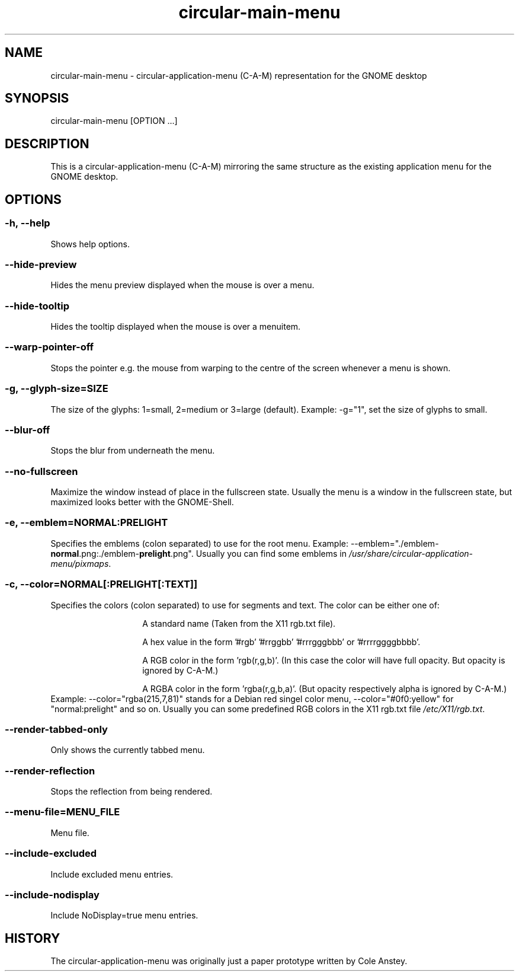 .TH "circular-main-menu" "1" "2013-02-25" "inne" "circular-application-menu"
.SH NAME
circular-main-menu - circular-application-menu (C-A-M) representation for the GNOME desktop
.SH SYNOPSIS
circular-main-menu [OPTION ...]
.SH DESCRIPTION
This is a circular-application-menu (C-A-M) mirroring the same structure as the existing application menu for the GNOME
desktop.
.SH OPTIONS
.SS -h, --help
Shows help options.
.SS --hide-preview
Hides the menu preview displayed when the mouse is over a menu.
.SS --hide-tooltip
Hides the tooltip displayed when the mouse is over a menuitem.
.SS --warp-pointer-off
Stops the pointer e.g. the mouse from warping to the centre of the screen whenever a menu is shown.
.SS -g, --glyph-size=SIZE
The size of the glyphs: 1=small, 2=medium or 3=large (default).
.BR
Example: \-g="1", set the size of glyphs to small.
.SS --blur-off
Stops the blur from underneath the menu.
.SS --no-fullscreen
Maximize the window instead of place in the fullscreen state.
.BR
Usually the menu is a window in the fullscreen state, but maximized looks better with the GNOME-Shell.
.SS -e, --emblem=NORMAL:PRELIGHT
Specifies the emblems (colon separated) to use for the root menu.
.BR
Example: \-\-emblem="./emblem-\fBnormal\fR.png:./emblem-\fBprelight\fR.png\fR".
.BR
Usually you can find some emblems in \fI/usr/share/circular-application-menu/pixmaps\fR.
.SS -c, --color=NORMAL[:PRELIGHT[:TEXT]]
Specifies the colors (colon separated) to use for segments and text.
.BR
The color can be either one of:
.RS
.IP
A standard name (Taken from the X11 rgb.txt file).
.IP
A hex value in the form '#rgb' '#rrggbb' '#rrrgggbbb' or '#rrrrggggbbbb'.
.IP
A RGB color in the form 'rgb(r,g,b)'. (In this case the color will have full opacity. But opacity is ignored by C-A-M.)
.IP
A RGBA color in the form 'rgba(r,g,b,a)'. (But opacity respectively alpha is ignored by C-A-M.)
.RE
Example: \-\-color="rgba(215,7,81)" stands for a Debian red singel color menu, \-\-color="#0f0:yellow" for "normal:prelight" and so on.
.BR
Usually you can some predefined RGB colors in the X11 rgb.txt file \fI/etc/X11/rgb.txt\fR.
.SS --render-tabbed-only
Only shows the currently tabbed menu.
.SS --render-reflection
Stops the reflection from being rendered.
.SS --menu-file=MENU_FILE
Menu file.
.SS --include-excluded
Include excluded menu entries.
.SS --include-nodisplay
Include NoDisplay=true menu entries.
.SH HISTORY
The circular-application-menu was originally just a paper prototype written by Cole Anstey.


